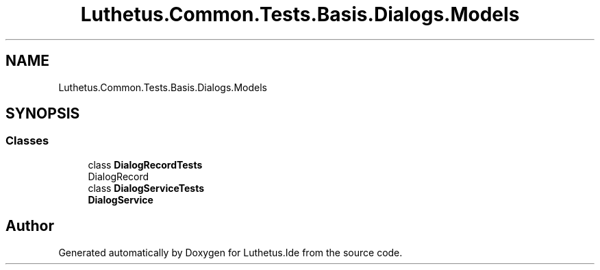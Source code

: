 .TH "Luthetus.Common.Tests.Basis.Dialogs.Models" 3 "Version 1.0.0" "Luthetus.Ide" \" -*- nroff -*-
.ad l
.nh
.SH NAME
Luthetus.Common.Tests.Basis.Dialogs.Models
.SH SYNOPSIS
.br
.PP
.SS "Classes"

.in +1c
.ti -1c
.RI "class \fBDialogRecordTests\fP"
.br
.RI "DialogRecord "
.ti -1c
.RI "class \fBDialogServiceTests\fP"
.br
.RI "\fBDialogService\fP "
.in -1c
.SH "Author"
.PP 
Generated automatically by Doxygen for Luthetus\&.Ide from the source code\&.
